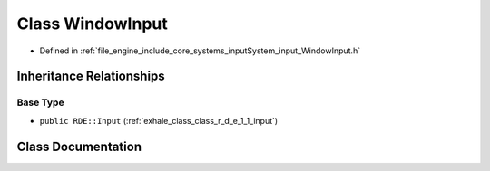 .. _exhale_class_class_r_d_e_1_1_window_input:

Class WindowInput
=================

- Defined in :ref:`file_engine_include_core_systems_inputSystem_input_WindowInput.h`


Inheritance Relationships
-------------------------

Base Type
*********

- ``public RDE::Input`` (:ref:`exhale_class_class_r_d_e_1_1_input`)


Class Documentation
-------------------


.. doxygenclass:: RDE::WindowInput
   :project: My Project
   :members:
   :protected-members:
   :undoc-members:
